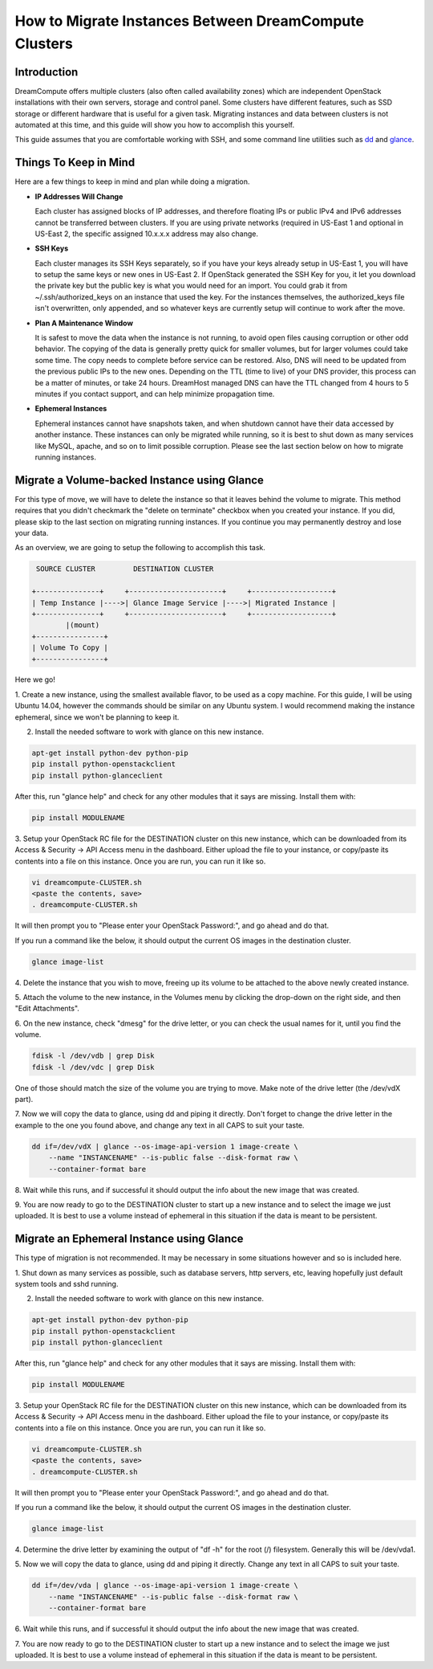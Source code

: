 ======================================================
How to Migrate Instances Between DreamCompute Clusters
======================================================

Introduction
~~~~~~~~~~~~

DreamCompute offers multiple clusters (also often called availability zones)
which are independent OpenStack installations with their own servers, storage
and control panel.  Some clusters have different features, such as SSD storage
or different hardware that is useful for a given task.  Migrating instances
and data between clusters is not automated at this time, and this guide will
show you how to accomplish this yourself.

This guide assumes that you are comfortable working with SSH, and some
command line utilities such as `dd <http://man7.org/linux/man-pages/man1/dd.1.html>`_
and `glance <http://docs.openstack.org/developer/python-glanceclient/man/glance.html>`_.

Things To Keep in Mind
~~~~~~~~~~~~~~~~~~~~~~

Here are a few things to keep in mind and plan while doing a migration.

* **IP Addresses Will Change**

  Each cluster has assigned blocks of IP addresses, and therefore floating IPs
  or public IPv4 and IPv6 addresses cannot be transferred between clusters.  If
  you are using private networks (required in US-East 1 and optional in
  US-East 2, the specific assigned 10.x.x.x address may also change.

* **SSH Keys**

  Each cluster manages its SSH Keys separately, so if you have your keys
  already setup in US-East 1, you will have to setup the same keys or new
  ones in US-East 2.  If OpenStack generated the SSH Key for you, it let you
  download the private key but the public key is what you would need for an
  import.  You could grab it from ~/.ssh/authorized_keys on an
  instance that used the key.  For the instances themselves, the
  authorized_keys file isn't overwritten, only appended, and so whatever keys
  are currently setup will continue to work after the move.

* **Plan A Maintenance Window**

  It is safest to move the data when the instance is not running, to avoid open
  files causing corruption or other odd behavior.  The copying of the data is
  generally pretty quick for smaller volumes, but for larger volumes could take
  some time.  The copy needs to complete before service can be restored.  Also,
  DNS will need to be updated from the previous public IPs to the new ones.
  Depending on the TTL (time to live) of your DNS provider, this process can be
  a matter of minutes, or take 24 hours.  DreamHost managed DNS can have the
  TTL changed from 4 hours to 5 minutes if you contact support, and can help
  minimize propagation time.

* **Ephemeral Instances**

  Ephemeral instances cannot have snapshots taken, and when shutdown cannot
  have their data accessed by another instance.  These instances can only be
  migrated while running, so it is best to shut down as many services like
  MySQL, apache, and so on to limit possible corruption.  Please see the last
  section below on how to migrate running instances.

Migrate a Volume-backed Instance using Glance
~~~~~~~~~~~~~~~~~~~~~~~~~~~~~~~~~~~~~~~~~~~~~

For this type of move, we will have to delete the instance so that it leaves
behind the volume to migrate.  This method requires that you didn't checkmark
the "delete on terminate" checkbox when you created your instance.  If you did,
please skip to the last section on migrating running instances.  If you
continue you may permanently destroy and lose your data.

As an overview, we are going to setup the following to accomplish this task.

.. code::

        SOURCE CLUSTER         DESTINATION CLUSTER

       +---------------+     +----------------------+     +-------------------+
       | Temp Instance |---->| Glance Image Service |---->| Migrated Instance |
       +---------------+     +----------------------+     +-------------------+
               |(mount)
       +----------------+
       | Volume To Copy |
       +----------------+

Here we go!

1.  Create a new instance, using the smallest available flavor, to be used as
a copy machine.  For this guide, I will be using Ubuntu 14.04, however the
commands should be similar on any Ubuntu system.  I would recommend making the
instance ephemeral, since we won't be planning to keep it.

2.  Install the needed software to work with glance on this new instance.

.. code:: bash

    apt-get install python-dev python-pip
    pip install python-openstackclient
    pip install python-glanceclient

After this, run "glance help" and check for any other modules that it says are
missing.  Install them with:

.. code:: bash

    pip install MODULENAME

3.  Setup your OpenStack RC file for the DESTINATION cluster on this new
instance, which can be downloaded from its Access & Security -> API Access menu
in the dashboard.  Either upload the file to your instance, or copy/paste its
contents into a file on this instance.  Once you are run, you can run it like
so.

.. code:: bash

    vi dreamcompute-CLUSTER.sh
    <paste the contents, save>
    . dreamcompute-CLUSTER.sh

It will then prompt you to "Please enter your OpenStack Password:", and go
ahead and do that.

If you run a command like the below, it should output the current OS images
in the destination cluster.

.. code:: bash

    glance image-list

4.  Delete the instance that you wish to move, freeing up its volume to be
attached to the above newly created instance.

5.  Attach the volume to the new instance, in the Volumes menu by clicking the
drop-down on the right side, and then "Edit Attachments".

6.  On the new instance, check "dmesg" for the drive letter, or you can check
the usual names for it, until you find the volume.

.. code:: bash

    fdisk -l /dev/vdb | grep Disk
    fdisk -l /dev/vdc | grep Disk

One of those should match the size of the volume you are trying to move.  Make
note of the drive letter (the /dev/vdX part).

7.  Now we will copy the data to glance, using dd and piping it directly.
Don't forget to change the drive letter in the example to the one you found
above, and change any text in all CAPS to suit your taste.

.. code:: bash

    dd if=/dev/vdX | glance --os-image-api-version 1 image-create \
        --name "INSTANCENAME" --is-public false --disk-format raw \
        --container-format bare

8.  Wait while this runs, and if successful it should output the info about the
new image that was created.

9.  You are now ready to go to the DESTINATION cluster to start up a new
instance and to select the image we just uploaded.  It is best to use a volume
instead of ephemeral in this situation if the data is meant to be persistent.

Migrate an Ephemeral Instance using Glance
~~~~~~~~~~~~~~~~~~~~~~~~~~~~~~~~~~~~~~~~~~

This type of migration is not recommended.  It may be necessary in some
situations however and so is included here.

1.  Shut down as many services as possible, such as database servers, http
servers, etc, leaving hopefully just default system tools and sshd running.

2.  Install the needed software to work with glance on this new instance.

.. code:: bash

    apt-get install python-dev python-pip
    pip install python-openstackclient
    pip install python-glanceclient

After this, run "glance help" and check for any other modules that it says are
missing.  Install them with:

.. code:: bash

    pip install MODULENAME

3.  Setup your OpenStack RC file for the DESTINATION cluster on this new
instance, which can be downloaded from its Access & Security -> API Access menu
in the dashboard.  Either upload the file to your instance, or copy/paste its
contents into a file on this instance.  Once you are run, you can run it like
so.

.. code:: bash

    vi dreamcompute-CLUSTER.sh
    <paste the contents, save>
    . dreamcompute-CLUSTER.sh

It will then prompt you to "Please enter your OpenStack Password:", and go
ahead and do that.

If you run a command like the below, it should output the current OS images
in the destination cluster.

.. code:: bash

    glance image-list

4.  Determine the drive letter by examining the output of "df -h" for the root
(/) filesystem.  Generally this will be /dev/vda1.

5.  Now we will copy the data to glance, using dd and piping it directly.
Change any text in all CAPS to suit your taste.

.. code:: bash

    dd if=/dev/vda | glance --os-image-api-version 1 image-create \
        --name "INSTANCENAME" --is-public false --disk-format raw \
        --container-format bare

6.  Wait while this runs, and if successful it should output the info about the
new image that was created.

7.  You are now ready to go to the DESTINATION cluster to start up a new
instance and to select the image we just uploaded.  It is best to use a volume
instead of ephemeral in this situation if the data is meant to be persistent.

.. meta::
    :labels: glance migrate image
